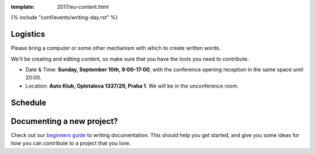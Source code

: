 :template: 2017/eu-content.html

{% include "conf/events/writing-day.rst" %}


Logistics
^^^^^^^^^

Please bring a computer or some other mechanism with which to create written words.

We'll be creating and editing content,
so make sure that you have the tools you need to contribute.

- Date & Time: **Sunday, September 10th, 9:00-17:00**,
  with the conference opening reception in the same space until 20:00.
- Location: **Auto Klub, Opletalova 1337/29, Praha 1**. We will be in the unconference room.


Schedule
^^^^^^^^

.. datatemplate::
   :source: /_data/eu-2017-writing-day.yaml
   :template: include/schedule2017.rst


Documenting a new project?
^^^^^^^^^^^^^^^^^^^^^^^^^^

Check out our `beginners guide <https://www.writethedocs.org/guide/writing/beginners-guide-to-docs/>`_ to writing documentation.
This should help you get started,
and give you some ideas for how you can contribute to a project that you love.
